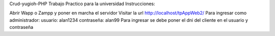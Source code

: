 Crud-yugioh-PHP
Trabajo Practico para la universidad Instrucciones:

Abrir Wapp o Zampp y poner en marcha el servidor
Visitar la url http://localhost/tpAppWeb2/
Para ingresar como administrador: usuario: alan1234 contraseña: alan99
Para ingresar se debe poner el dni del cliente en el usuario y contraseña
